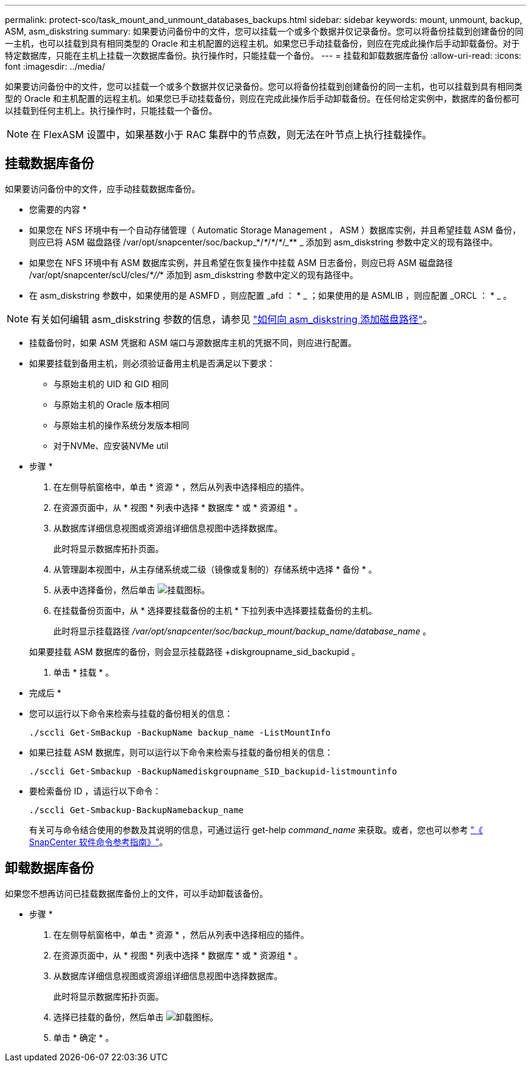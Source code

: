---
permalink: protect-sco/task_mount_and_unmount_databases_backups.html 
sidebar: sidebar 
keywords: mount, unmount, backup, ASM, asm_diskstring 
summary: 如果要访问备份中的文件，您可以挂载一个或多个数据并仅记录备份。您可以将备份挂载到创建备份的同一主机，也可以挂载到具有相同类型的 Oracle 和主机配置的远程主机。如果您已手动挂载备份，则应在完成此操作后手动卸载备份。对于特定数据库，只能在主机上挂载一次数据库备份。执行操作时，只能挂载一个备份。 
---
= 挂载和卸载数据库备份
:allow-uri-read: 
:icons: font
:imagesdir: ../media/


[role="lead"]
如果要访问备份中的文件，您可以挂载一个或多个数据并仅记录备份。您可以将备份挂载到创建备份的同一主机，也可以挂载到具有相同类型的 Oracle 和主机配置的远程主机。如果您已手动挂载备份，则应在完成此操作后手动卸载备份。在任何给定实例中，数据库的备份都可以挂载到任何主机上。执行操作时，只能挂载一个备份。


NOTE: 在 FlexASM 设置中，如果基数小于 RAC 集群中的节点数，则无法在叶节点上执行挂载操作。



== 挂载数据库备份

如果要访问备份中的文件，应手动挂载数据库备份。

* 您需要的内容 *

* 如果您在 NFS 环境中有一个自动存储管理（ Automatic Storage Management ， ASM ）数据库实例，并且希望挂载 ASM 备份，则应已将 ASM 磁盘路径 /var/opt/snapcenter/soc/backup_*/_*_/_*_/_*_/____*___* _ 添加到 asm_diskstring 参数中定义的现有路径中。
* 如果您在 NFS 环境中有 ASM 数据库实例，并且希望在恢复操作中挂载 ASM 日志备份，则应已将 ASM 磁盘路径 /var/opt/snapcenter/scU/cles/_*//_* 添加到 asm_diskstring 参数中定义的现有路径中。
* 在 asm_diskstring 参数中，如果使用的是 ASMFD ，则应配置 _afd ： * _ ；如果使用的是 ASMLIB ，则应配置 _ORCL ： * _ 。



NOTE: 有关如何编辑 asm_diskstring 参数的信息，请参见 https://kb.netapp.com/Advice_and_Troubleshooting/Data_Protection_and_Security/SnapCenter/Disk_paths_are_not_added_to_the_asm_diskstring_database_parameter["如何向 asm_diskstring 添加磁盘路径"^]。

* 挂载备份时，如果 ASM 凭据和 ASM 端口与源数据库主机的凭据不同，则应进行配置。
* 如果要挂载到备用主机，则必须验证备用主机是否满足以下要求：
+
** 与原始主机的 UID 和 GID 相同
** 与原始主机的 Oracle 版本相同
** 与原始主机的操作系统分发版本相同
** 对于NVMe、应安装NVMe util




* 步骤 *

. 在左侧导航窗格中，单击 * 资源 * ，然后从列表中选择相应的插件。
. 在资源页面中，从 * 视图 * 列表中选择 * 数据库 * 或 * 资源组 * 。
. 从数据库详细信息视图或资源组详细信息视图中选择数据库。
+
此时将显示数据库拓扑页面。

. 从管理副本视图中，从主存储系统或二级（镜像或复制的）存储系统中选择 * 备份 * 。
. 从表中选择备份，然后单击 image:../media/mount_icon.gif["挂载图标"]。
. 在挂载备份页面中，从 * 选择要挂载备份的主机 * 下拉列表中选择要挂载备份的主机。
+
此时将显示挂载路径 _/var/opt/snapcenter/soc/backup_mount/backup_name/database_name_ 。

+
如果要挂载 ASM 数据库的备份，则会显示挂载路径 +diskgroupname_sid_backupid 。

. 单击 * 挂载 * 。


* 完成后 *

* 您可以运行以下命令来检索与挂载的备份相关的信息：
+
`./sccli Get-SmBackup -BackupName backup_name -ListMountInfo`

* 如果已挂载 ASM 数据库，则可以运行以下命令来检索与挂载的备份相关的信息：
+
`./sccli Get-Smbackup -BackupNamediskgroupname_SID_backupid-listmountinfo`

* 要检索备份 ID ，请运行以下命令：
+
`./sccli Get-Smbackup-BackupNamebackup_name`

+
有关可与命令结合使用的参数及其说明的信息，可通过运行 get-help _command_name_ 来获取。或者，您也可以参考 https://library.netapp.com/ecm/ecm_download_file/ECMLP2883301["《 SnapCenter 软件命令参考指南》"^]。





== 卸载数据库备份

如果您不想再访问已挂载数据库备份上的文件，可以手动卸载该备份。

* 步骤 *

. 在左侧导航窗格中，单击 * 资源 * ，然后从列表中选择相应的插件。
. 在资源页面中，从 * 视图 * 列表中选择 * 数据库 * 或 * 资源组 * 。
. 从数据库详细信息视图或资源组详细信息视图中选择数据库。
+
此时将显示数据库拓扑页面。

. 选择已挂载的备份，然后单击 image:../media/unmount_icon.gif["卸载图标"]。
. 单击 * 确定 * 。

